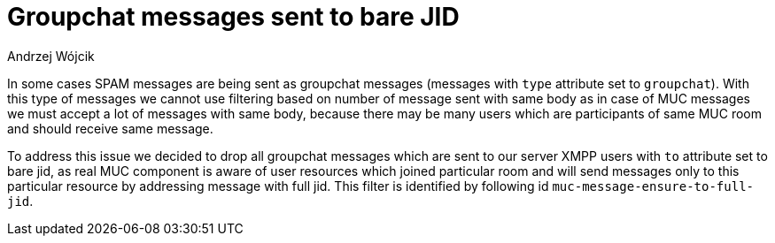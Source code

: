 
= Groupchat messages sent to bare JID
:author: Andrzej Wójcik
:date: 2017-04-09

In some cases SPAM messages are being sent as groupchat messages (messages with `type` attribute set to `groupchat`).
With this type of messages we cannot use filtering based on number of message sent with same body as in case of MUC messages we must accept a lot of messages with same body, because there may be many users which are participants of same MUC room and should receive same message.

To address this issue we decided to drop all groupchat messages which are sent to our server XMPP users with `to` attribute set to bare jid, as real MUC component is aware of user resources which joined particular room and will send messages only to this particular resource by addressing message with full jid.
This filter is identified by following id `muc-message-ensure-to-full-jid`.
